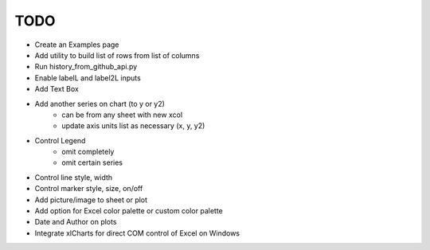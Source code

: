 

TODO
====

* Create an Examples page

* Add utility to build list of rows from list of columns

* Run history_from_github_api.py

* Enable labelL and label2L inputs

* Add Text Box

* Add another series on chart (to y or y2)
    - can be from any sheet with new xcol
    - update axis units list as necessary (x, y, y2)

* Control Legend
    - omit completely
    - omit certain series

* Control line style, width

* Control marker style, size, on/off

* Add picture/image to sheet or plot

* Add option for Excel color palette or custom color palette

* Date and Author on plots

* Integrate xlCharts for direct COM control of Excel on Windows
